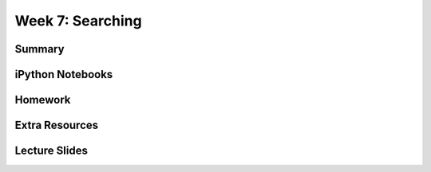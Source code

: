 Week 7: Searching
=================


Summary
^^^^^^^

iPython Notebooks
^^^^^^^^^^^^^^^^^

Homework
^^^^^^^^

Extra Resources
^^^^^^^^^^^^^^^

Lecture Slides
^^^^^^^^^^^^^^
